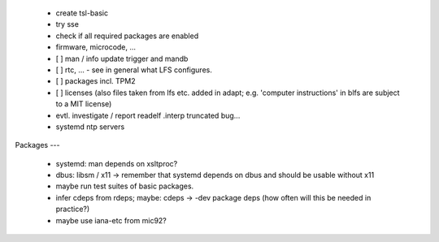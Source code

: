   * create tsl-basic

  * try sse

  * check if all required packages are enabled

  * firmware, microcode, ...


  * [ ] man / info update trigger and mandb

  * [ ] rtc, ... - see in general what LFS configures.

  * [ ] packages incl. TPM2

  * [ ] licenses (also files taken from lfs etc. added in adapt; e.g. 'computer
    instructions' in blfs are subject to a MIT license)

  * evtl. investigate / report readelf .interp truncated bug...

  * systemd ntp servers


Packages
---

  * systemd: man depends on xsltproc?

  * dbus: libsm / x11 -> remember that systemd depends on dbus and should be
    usable without x11

  * maybe run test suites of basic packages.

  * infer cdeps from rdeps; maybe: cdeps -> -dev package deps (how often will
    this be needed in practice?)

  * maybe use iana-etc from mic92?
